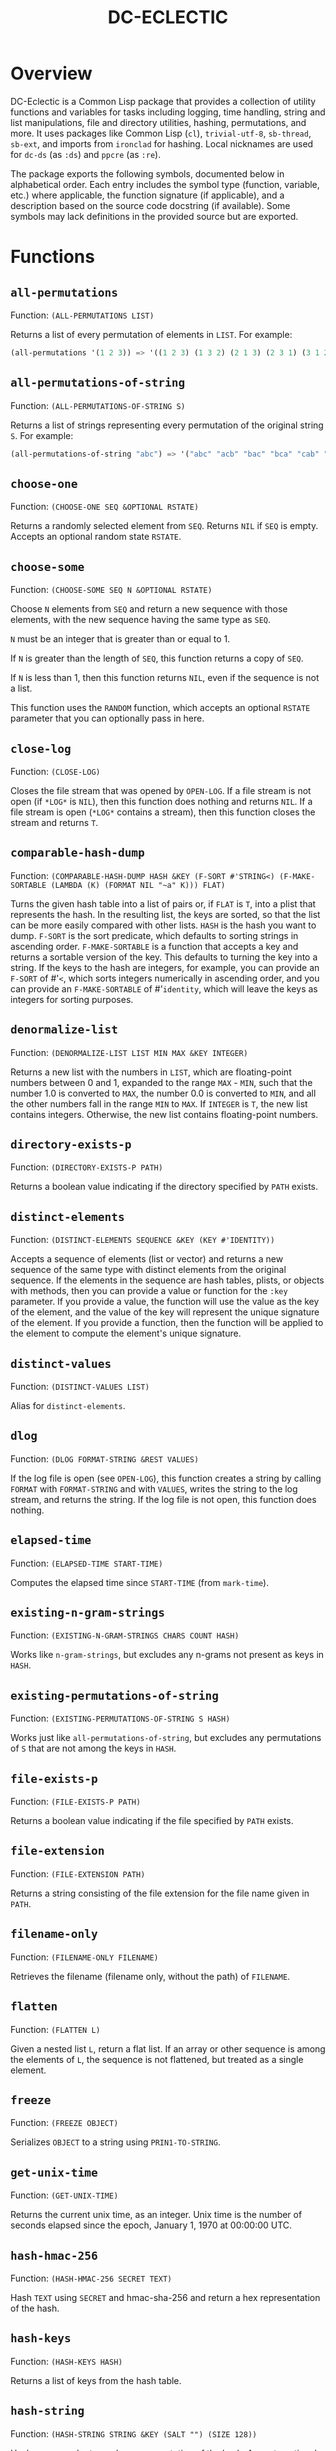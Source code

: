 #+TITLE: DC-ECLECTIC

* Overview

DC-Eclectic is a Common Lisp package that provides a collection of utility functions and variables for tasks including logging, time handling, string and list manipulations, file and directory utilities, hashing, permutations, and more. It uses packages like Common Lisp (~cl~), ~trivial-utf-8~, ~sb-thread~, ~sb-ext~, and imports from ~ironclad~ for hashing. Local nicknames are used for ~dc-ds~ (as ~:ds~) and ~ppcre~ (as ~:re~).

The package exports the following symbols, documented below in alphabetical order. Each entry includes the symbol type (function, variable, etc.) where applicable, the function signature (if applicable), and a description based on the source code docstring (if available). Some symbols may lack definitions in the provided source but are exported.

* Functions
** ~all-permutations~

Function: ~(ALL-PERMUTATIONS LIST)~

Returns a list of every permutation of elements in ~LIST~. For example:

#+begin_src lisp
(all-permutations '(1 2 3)) => '((1 2 3) (1 3 2) (2 1 3) (2 3 1) (3 1 2) (3 2 1))
#+end_src

** ~all-permutations-of-string~

Function: ~(ALL-PERMUTATIONS-OF-STRING S)~

Returns a list of strings representing every permutation of the original string ~S~. For example:

#+begin_src lisp
(all-permutations-of-string "abc") => '("abc" "acb" "bac" "bca" "cab" "cba")
#+end_src

** ~choose-one~

Function: ~(CHOOSE-ONE SEQ &OPTIONAL RSTATE)~

Returns a randomly selected element from ~SEQ~. Returns ~NIL~ if ~SEQ~ is empty. Accepts an optional random state ~RSTATE~.

** ~choose-some~

Function: ~(CHOOSE-SOME SEQ N &OPTIONAL RSTATE)~

Choose ~N~ elements from ~SEQ~ and return a new sequence with those elements, with the new sequence having the same type as ~SEQ~.

~N~ must be an integer that is greater than or equal to 1.

If ~N~ is greater than the length of ~SEQ~, this function returns a copy of ~SEQ~.

If ~N~ is less than 1, then this function returns ~NIL~, even if the sequence is not a list.

This function uses the ~RANDOM~ function, which accepts an optional ~RSTATE~ parameter that you can optionally pass in here.

** ~close-log~

Function: ~(CLOSE-LOG)~

Closes the file stream that was opened by ~OPEN-LOG~. If a file stream is not open (if ~*LOG*~ is ~NIL~), then this function does nothing and returns ~NIL~. If a file stream is open (~*LOG*~ contains a stream), then this function closes the stream and returns ~T~.

** ~comparable-hash-dump~

Function: ~(COMPARABLE-HASH-DUMP HASH &KEY (F-SORT #'STRING<) (F-MAKE-SORTABLE (LAMBDA (K) (FORMAT NIL "~a" K))) FLAT)~

Turns the given hash table into a list of pairs or, if ~FLAT~ is ~T~, into a plist that represents the hash. In the resulting list, the keys are sorted, so that the list can be more easily compared with other lists. ~HASH~ is the hash you want to dump. ~F-SORT~ is the sort predicate, which defaults to sorting strings in ascending order. ~F-MAKE-SORTABLE~ is a function that accepts a key and returns a sortable version of the key. This defaults to turning the key into a string. If the keys to the hash are integers, for example, you can provide an ~F-SORT~ of #'~<~, which sorts integers numerically in ascending order, and you can provide an ~F-MAKE-SORTABLE~ of #'~identity~, which will leave the keys as integers for sorting purposes.

** ~denormalize-list~

Function: ~(DENORMALIZE-LIST LIST MIN MAX &KEY INTEGER)~

Returns a new list with the numbers in ~LIST~, which are floating-point numbers between 0 and 1, expanded to the range ~MAX~ - ~MIN~, such that the number 1.0 is converted to ~MAX~, the number 0.0 is converted to ~MIN~, and all the other numbers fall in the range ~MIN~ to ~MAX~. If ~INTEGER~ is ~T~, the new list contains integers. Otherwise, the new list contains floating-point numbers.

** ~directory-exists-p~

Function: ~(DIRECTORY-EXISTS-P PATH)~

Returns a boolean value indicating if the directory specified by ~PATH~ exists.

** ~distinct-elements~

Function: ~(DISTINCT-ELEMENTS SEQUENCE &KEY (KEY #'IDENTITY))~

Accepts a sequence of elements (list or vector) and returns a new sequence of the same type with distinct elements from the original sequence. If the elements in the sequence are hash tables, plists, or objects with methods, then you can provide a value or function for the ~:key~ parameter. If you provide a value, the function will use the value as the key of the element, and the value of the key will represent the unique signature of the element. If you provide a function, then the function will be applied to the element to compute the element's unique signature.

** ~distinct-values~

Function: ~(DISTINCT-VALUES LIST)~

Alias for ~distinct-elements~.

** ~dlog~

Function: ~(DLOG FORMAT-STRING &REST VALUES)~

If the log file is open (see ~OPEN-LOG~), this function creates a string by calling ~FORMAT~ with ~FORMAT-STRING~ and with ~VALUES~, writes the string to the log stream, and returns the string. If the log file is not open, this function does nothing.

** ~elapsed-time~

Function: ~(ELAPSED-TIME START-TIME)~

Computes the elapsed time since ~START-TIME~ (from ~mark-time~).

** ~existing-n-gram-strings~

Function: ~(EXISTING-N-GRAM-STRINGS CHARS COUNT HASH)~

Works like ~n-gram-strings~, but excludes any n-grams not present as keys in ~HASH~.

** ~existing-permutations-of-string~

Function: ~(EXISTING-PERMUTATIONS-OF-STRING S HASH)~

Works just like ~all-permutations-of-string~, but excludes any permutations of ~S~ that are not among the keys in ~HASH~.

** ~file-exists-p~

Function: ~(FILE-EXISTS-P PATH)~

Returns a boolean value indicating if the file specified by ~PATH~ exists.

** ~file-extension~

Function: ~(FILE-EXTENSION PATH)~

Returns a string consisting of the file extension for the file name given in ~PATH~.

** ~filename-only~

Function: ~(FILENAME-ONLY FILENAME)~

Retrieves the filename (filename only, without the path) of ~FILENAME~.

** ~flatten~

Function: ~(FLATTEN L)~

Given a nested list ~L~, return a flat list. If an array or other sequence is among the elements of ~L~, the sequence is not flattened, but treated as a single element.

** ~freeze~

Function: ~(FREEZE OBJECT)~

Serializes ~OBJECT~ to a string using ~PRIN1-TO-STRING~.

** ~get-unix-time~

Function: ~(GET-UNIX-TIME)~

Returns the current unix time, as an integer. Unix time is the number of seconds elapsed since the epoch, January 1, 1970 at 00:00:00 UTC.

** ~hash-hmac-256~

Function: ~(HASH-HMAC-256 SECRET TEXT)~

Hash ~TEXT~ using ~SECRET~ and hmac-sha-256 and return a hex representation of the hash.

** ~hash-keys~

Function: ~(HASH-KEYS HASH)~

Returns a list of keys from the hash table.

** ~hash-string~

Function: ~(HASH-STRING STRING &KEY (SALT "") (SIZE 128))~

Hash ~STRING~ and return a hex representation of the hash. Accepts optional ~:salt~ and ~:size~ (defaults to 128).

** ~hash-values~

Function: ~(HASH-VALUES HASH)~

Returns a list of values from the hash table.

** ~hashify-list~

Function: ~(HASHIFY-LIST LIST &KEY (METHOD :COUNT) F-KEY HASH-KEY PLIST-KEY ALIST-KEY (F-VALUE (LAMBDA (KEY-RAW KEY-CLEAN VALUE) (DECLARE (IGNORE KEY-RAW KEY-CLEAN)) VALUE)) (INITIAL-VALUE 0))~

Creates a hash table from ~LIST~ and returns the hash table, according to ~METHOD~. Supported methods are ~:COUNT~, ~:PLIST~, ~:ALIST~, ~:INDEX~, AND ~:CUSTOM~.

~:COUNT~

    With the ~:COUNT~ method, which the function uses by default, the function creates a hash table in which each key is an item of the list and the associated value for each key is the incidence of the item in the list. For example:

#+begin_src lisp
(hashify-list '(7 8 7 7 8 9))
#+end_src

    gives you a hash table that looks like this:

    {7: 3, 8: 2, 9: 1}

~:ALIST~ and ~:PLIST~

    The ~:ALIST~ and ~:PLIST~ methods convert the list into a hash that conceptually represent the same map as the list. Alists and plists both consist of collections of key/value pairs. Alists look like this:

    '((key1 . value1) (key2 . value2) (key3 . value3)...)

    Plists look like this:

    '(:key1 value1 :key2 value2 :key3 value3 ...)

    If a key repeats in one of these lists, its value simply overwrites the value of the repeated key. However, you can change that behavior. See the description of the ~:CUSTOM~ method for information on how to do that.

~:INDEX~

    The ~:index~ method causes the values in the list to become the keys in the hash table. The value associated with each key should be an increasing integer, starting with 0. Thus, the list '(a b c) becomes the hash {a: 1, b: 2, c: 3}.

    If the objects in the list that you're indexing are hash tables, then you can specify the object key for the value that the function should use as a key in the resulting hash. That object key should be present in every object in the list. This allows you to index a list of hash tables by some specific value in the hash table. Consider the following example:

    [
      {id: "a-001", first: "john", last: "doe"},
      {id: "a-002", first: "jane", last: "doe"}
    ]

    If you specify ~:method~ ~:index~ ~:hash-key~ "id", this function will create a hash table that looks like this:

    {
      "a-001": {id: "a-001", first: "john", last: "doe"},
      "a-002": {id: "a-002", first: "jane", last: "doe"}
    }

    And, voilà, you no longer need to iterate through a list to find your object.

    If the objects are plists, and you specify the index with ~plist-key~, you'll see the same behavior with the plist as we demonstrated above for hash tables.

    ~HASH-KEY~ and ~PLIST-KEY~ are just shortcuts to save you from having to write some code for ~F-KEY~. You can specify only one of ~HASH-KEY~, ~PLIST-KEY~, and ~F-KEY~.

~:CUSTOM~

    The ~:CUSTOM~ method requires that you provide functions for computing the keys and values that the function inserts into the resulting hash.

    Use ~F-KEY~ to provide a function that accepts an element from ~LIST~ and returns a computed hash key. Here are some examples ~F-KEY~ of acceptable definitions:

        - #'~identity~
        - #'~string-upcase~
        - (lambda (~x~) (~zerop~ (~mod~ ~x~ 10)))

    Use ~F-VALUE~ to provide a function that accepts an element from ~LIST~, the computed key (which might be different from the element), and the value that's currently associated with the computed key in the resulting hash table. Here are some examples:

        - (lambda (~element~ ~computed-key~ ~value~)
            (declare (ignore ~element~ ~computed-key~))
            ~value~)
        - (lambda (~element~ ~computed-key~ ~value~)
            (declare (ignore ~element~ ~value~))
            (~incf~ ~value~))

    If there's no hash value associated with the computed key, then the value specified by ~:INITIAL-VALUE~ is used.

** ~index-of-max~

Generic function: ~(INDEX-OF-MAX LIST-OR-VECTOR)~

Returns the index of the maximum value in a list or vector. Has methods for vectors and lists.

** ~join-paths~

Function: ~(JOIN-PATHS &REST PATH-PARTS)~

Joins parameters (collected in ~PATH-PARTS~) into a unix-like file path, inserting slashes where necessary.

** ~log-entry~

Function: ~(LOG-ENTRY FORMAT-STRING &REST VALUES)~

Creates a string by calling the ~FORMAT~ function with ~FORMAT-STRING~ and ~VALUES~, prepends the result with a timestamp, and returns a string that looks like a log entry.

** ~log-it~

Function: ~(LOG-IT STREAM FORMAT-STRING &REST VALUES)~

Concatenates one or more strings (collected in ~MESSAGES~), precedes the result with a timestamp, writes to ~STREAM~ a string that looks like a log entry. Returns the same string that was written to ~STREAM~.

** ~mark-time~

Function: ~(MARK-TIME)~

Returns the current internal real time as a float.

** ~n-gram-strings~

Function: ~(N-GRAM-STRINGS CHARS COUNT)~

Accepts ~CHARS~, a string, and ~COUNT~, an integer, and returns all the possible combinations of length ~COUNT~ of the characters in ~CHARS~. For example,

#+begin_src lisp
(n-gram-strings "ab" 2) => '("aa" "ab" "ba" "bb")
#+end_src

(Note: The docstring example was for "abc" 2, but adjusted for brevity; full combinations are generated recursively.)

** ~n-grams~

Function: ~(N-GRAMS LIST COUNT)~

Returns n-grams (lists) of length ~COUNT~ from the input ~LIST~.

** ~normalize-list~

Function: ~(NORMALIZE-LIST LIST &KEY MAX MIN)~

Return a new list with new values between 0.0 and 1.0. ~MAX~ is the largest value that ~LIST~ can hold, and ~MIN~ is the smallest. Each new value ~N~ is computed from the corresponding old value ~O~ in ~LIST~, as follows: ~N~ = (~O~ - ~MIN~) / (~MAX~ - ~MIN~). If you don't provide ~MAX~ and ~MIN~, this function does an initial pass through list where it sets ~MAX~ and ~MIN~ to the largest number and the smallest number in ~LIST~, respectively. Therefore, you can improve the performance of this function if you already know those values. Furthermore, in some cases the list may not even contain the values for ~MAX~ and ~MIN~ that you need.

** ~open-log~

Function: ~(OPEN-LOG &KEY (FILEPATH "/tmp/neurons.log") (APPEND T))~

Opens a log file, allowing the ~DLOG~ function to cease to be a no-op. ~FILEPATH~ represents the path to the log file. ~APPEND~ indicates that if a file exists at ~FILEPATH~, call to ~dlog~ should append log entries to the end of the existing file. If ~APPEND~ is ~NIL~, the file at ~FILEPATH~ is cleared. Regardless of the value of ~APPEND~, if the file at ~FILEPATH~ doesn't exist, this function creates it.

If ~*LOG*~ is set (if this function was called and ~CLOSE-LOG~ was never called), then this function does nothing and returns ~NIL~. If ~*LOG*~ is ~NIL~ (if this function has not been called or it was called and then ~CLOSE-LOG~ was called), then this function opens the log file, sets ~*LOG*~ to the file stream, and returns the file stream.

** ~path-only~

Function: ~(PATH-ONLY FILENAME)~

Retrieves the path (path only, without the filename) of ~FILENAME~.

** ~path-type~

Function: ~(PATH-TYPE PATH)~

Returns ~:FILE~, ~:DIRECTORY~, or ~:NOT-FOUND~, depending on what ~PATH~ points to.

** ~plist-keys~

Function: ~(PLIST-KEYS PLIST)~

Returns a list of keys from the plist.

** ~plistp~

Function: ~(PLISTP LIST)~

Returns ~T~ if ~LIST~ is a plist (even length, all keys are keywords).

** ~range~

Function: ~(RANGE START END &KEY (STEP 1) (FILTER #'IDENTITY) SHUFFLE)~

Returns a list of values between ~START~ and ~END~ (inclusive), skipping values by ~STEP~, filtering remaining values with the function in ~FILTER~, and shuffling the remaining values if ~SHUFFLE~ is true. ~STEP~ defaults to 1, ~FILTER~ defaults to allowing all values through, and ~SHUFFLE~ default to nil.

** ~replace-extension~

Function: ~(REPLACE-EXTENSION FILENAME NEW-EXTENSION)~

This function replaces the file extension in ~FILENAME~ with the file extension provided in ~NEW-EXTENSION~.

** ~shuffle~

Function: ~(SHUFFLE SEQ &OPTIONAL RSTATE)~

Return a sequence with the same elements as the given sequence ~S~, but in random order (shuffled). Accepts optional ~RSTATE~.

** ~slurp~

Function: ~(SLURP FILENAME)~

Reads the entire contents of ~FILENAME~ into a string.

** ~spew~

Function: ~(SPEW STRING FILENAME)~

Writes ~STRING~ to ~FILENAME~, overwriting if exists.

** ~split-n-trim~

Function: ~(SPLIT-N-TRIM STRING &KEY (ON-REGEX "\\s+") (FAT "^\\s+|\\s+$"))~

Splits ~STRING~ into substrings on ~ON-REGEX~, then trims ~FAT~ from each substring. The ~ON-REGEX~ parameter value, which is optional, defaults to "\\s+", which is to say that the string is split into a list of words at the whitespace boundaries. The default value for ~FAT~, which is also optional, "^\\s+|\\s+$", causes this function to trim whitespace from the beginning and end of each substring. Here's an example:

#+begin_src lisp
(split-n-trim "Hello  beautiful      world!") => '("Hello" "beautiful" "world!")
#+end_src

** ~thaw~

Function: ~(THAW STRING)~

Deserializes ~STRING~ back to an object using ~READ-FROM-STRING~ (with ~*READ-EVAL*~ ~NIL~ for safety).

** ~timestamp-string~

Function: ~(TIMESTAMP-STRING &KEY (UNIVERSAL-TIME (GET-UNIVERSAL-TIME)) (TIMEZONE 0) (FORMAT "%Y-%M-%DT%h:%m:%s"))~

Returns the given time (or the current time, in universal time format) formatted according to the ~FORMAT~ parameter, followed by an optional value for ~STRING~. If ~STRING~ is provided, the function adds a space to the result and then appends the string to that. The ~FORMAT~ string can contain any characters. This function will replace the format characters Y, M, D, h, m, and s, with numbers representing the year, month, day, hour, minute, and second, respectively. All the numbers are 2 digits long, except for the year, which is 4 digits long.

** ~to-ascii~

Function: ~(TO-ASCII STRING &KEY (REPLACEMENT-CHAR #\?) (PRINTABLE-ONLY T))~

In ~STRING~, replaces non-ASCII characters with ~REPLACEMENT-CHAR~, which defaults to the question mark. If ~PRINTABLE-ONLY~ is true, only printable ASCII characters are kept, with the rest being replaced by ~REPLACEMENT-CHAR~.

** ~trim~

Function: ~(TRIM S &OPTIONAL (FAT "^\\s+|\\s+$"))~

Trim ~FAT~ from the string in ~S~. The ~FAT~ parameter is optional and defaults to "^\\s+|\\s+$", which means "Whitespace at the beginning or end of the string".

** ~trim-whitespace~

Function: ~(TRIM-WHITESPACE S)~

Trims all whitespace characters from ~S~.

** ~universal-time-to-unix-time~

Function: ~(UNIVERSAL-TIME-TO-UNIX-TIME &OPTIONAL UNIVERSAL-TIME)~

Converts ~UNIVERSAL-TIME~ to unix time. If you don't provide UNIVERSAL-TIME, this function returns the current unix time.

Unix time is the number of seconds elapsed since the epoch, January 1, 1970 at 00:00:00 UTC.

~UNIVERSAL-TIME~ is the number of seconds elapsed since January 1, 1900 at 00:00:00 UTC.

** ~unix-time-to-universal-time~

Function: ~(UNIX-TIME-TO-UNIVERSAL-TIME &OPTIONAL UNIX-TIME)~

Converts unix time to universal time. If you don't provide a unix time, this function returns the current universal time, as an integer.

UNIX-TIME is the number of seconds elapsed since the epoch, January 1, 1970 at 00:00:00 UTC.

Universal time is the number of seconds elapsed since January 1, 1900 at 00:00:00 UTC.

** ~verify-string~

Function: ~(VERIFY-STRING STRING REGEX &KEY IGNORE-CASE)~

Return ~T~ if ~STRING~ matches the ~REGEX~ exactly. Use the ~IGNORE-CASE~ parameter if you want case-insensitive matches.
